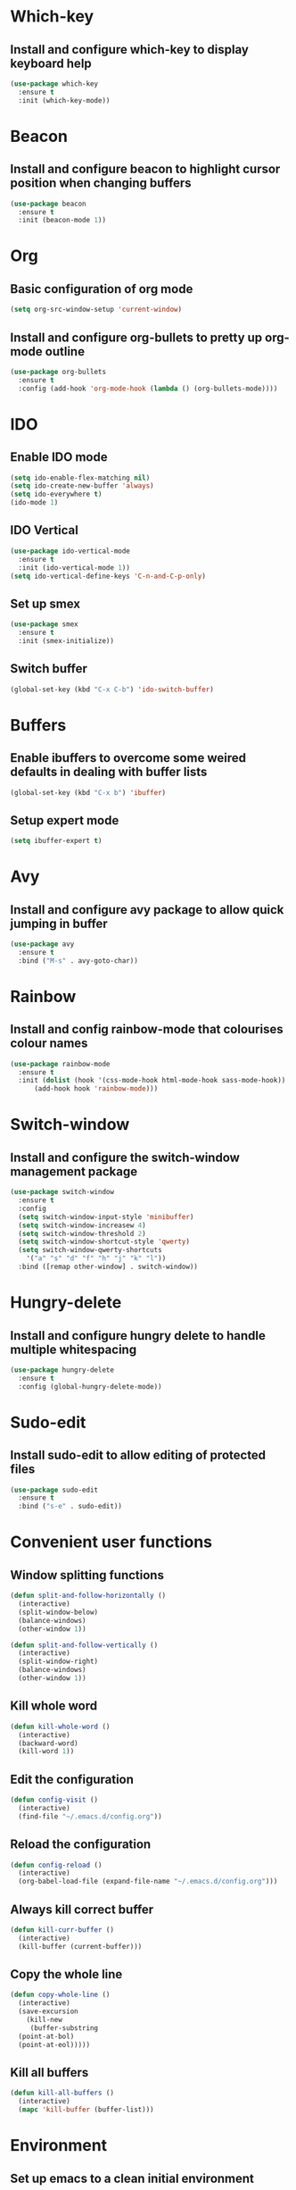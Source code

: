 * Which-key
** Install and configure which-key to display keyboard help 
#+BEGIN_SRC emacs-lisp
  (use-package which-key
    :ensure t
    :init (which-key-mode))
#+END_SRC
* Beacon
** Install and configure beacon to highlight cursor position when changing buffers
#+BEGIN_SRC emacs-lisp
  (use-package beacon
    :ensure t
    :init (beacon-mode 1))
#+END_SRC
* Org
** Basic configuration of org mode
#+BEGIN_SRC emacs-lisp
  (setq org-src-window-setup 'current-window)
#+END_SRC
** Install and configure org-bullets to pretty up org-mode outline
#+BEGIN_SRC emacs-lisp
  (use-package org-bullets
    :ensure t
    :config (add-hook 'org-mode-hook (lambda () (org-bullets-mode))))
#+END_SRC
* IDO
** Enable IDO mode
#+BEGIN_SRC emacs-lisp
  (setq ido-enable-flex-matching nil)
  (setq ido-create-new-buffer 'always)
  (setq ido-everywhere t)
  (ido-mode 1)
#+END_SRC
** IDO Vertical
#+BEGIN_SRC emacs-lisp
  (use-package ido-vertical-mode
    :ensure t
    :init (ido-vertical-mode 1))
  (setq ido-vertical-define-keys 'C-n-and-C-p-only)
#+END_SRC
** Set up smex 
#+BEGIN_SRC emacs-lisp
  (use-package smex
    :ensure t
    :init (smex-initialize))
#+END_SRC
** Switch buffer
#+BEGIN_SRC emacs-lisp
  (global-set-key (kbd "C-x C-b") 'ido-switch-buffer)
#+END_SRC
* Buffers
** Enable ibuffers to overcome some weired defaults in dealing with buffer lists
#+BEGIN_SRC emacs-lisp
  (global-set-key (kbd "C-x b") 'ibuffer)
#+END_SRC
** Setup expert mode
#+BEGIN_SRC emacs-lisp
  (setq ibuffer-expert t)
#+END_SRC
* Avy
** Install and configure avy package to allow quick jumping in buffer
#+BEGIN_SRC emacs-lisp
  (use-package avy
    :ensure t
    :bind ("M-s" . avy-goto-char))
#+END_SRC
* Rainbow
** Install and config rainbow-mode that colourises colour names
#+BEGIN_SRC emacs-lisp
  (use-package rainbow-mode
    :ensure t
    :init (dolist (hook '(css-mode-hook html-mode-hook sass-mode-hook))
	    (add-hook hook 'rainbow-mode)))
#+END_SRC
* Switch-window
** Install and configure the switch-window management package
#+BEGIN_SRC emacs-lisp
  (use-package switch-window
    :ensure t
    :config
    (setq switch-window-input-style 'minibuffer)
    (setq switch-window-increasew 4)
    (setq switch-window-threshold 2)
    (setq switch-window-shortcut-style 'qwerty)
    (setq switch-window-qwerty-shortcuts
	  '("a" "s" "d" "f" "h" "j" "k" "l"))
    :bind ([remap other-window] . switch-window))
#+END_SRC
* Hungry-delete
** Install and configure hungry delete to handle multiple whitespacing
#+BEGIN_SRC emacs-lisp
  (use-package hungry-delete
    :ensure t
    :config (global-hungry-delete-mode))
#+END_SRC
* Sudo-edit
** Install sudo-edit to allow editing of protected files
#+BEGIN_SRC emacs-lisp
  (use-package sudo-edit
    :ensure t
    :bind ("s-e" . sudo-edit))
#+END_SRC
* Convenient user functions
** Window splitting functions
#+BEGIN_SRC emacs-lisp
  (defun split-and-follow-horizontally ()
    (interactive)
    (split-window-below)
    (balance-windows)
    (other-window 1))

  (defun split-and-follow-vertically ()
    (interactive)
    (split-window-right)
    (balance-windows)
    (other-window 1))
#+END_SRC
** Kill whole word
#+BEGIN_SRC emacs-lisp
  (defun kill-whole-word ()
    (interactive)
    (backward-word)
    (kill-word 1))
#+END_SRC
** Edit the configuration
#+BEGIN_SRC emacs-lisp
  (defun config-visit ()
    (interactive)
    (find-file "~/.emacs.d/config.org"))
#+END_SRC
** Reload the configuration
#+BEGIN_SRC emacs-lisp
  (defun config-reload ()
    (interactive)
    (org-babel-load-file (expand-file-name "~/.emacs.d/config.org")))
#+END_SRC

** Always kill correct buffer
#+BEGIN_SRC emacs-lisp
  (defun kill-curr-buffer ()
    (interactive)
    (kill-buffer (current-buffer)))
#+END_SRC

** Copy the whole line
#+BEGIN_SRC emacs-lisp
  (defun copy-whole-line ()
    (interactive)
    (save-excursion
      (kill-new
       (buffer-substring
	(point-at-bol)
	(point-at-eol)))))
#+END_SRC
** Kill all buffers
#+BEGIN_SRC emacs-lisp
  (defun kill-all-buffers ()
    (interactive)
    (mapc 'kill-buffer (buffer-list)))
#+END_SRC
* Environment
** Set up emacs to a clean initial environment
#+BEGIN_SRC emacs-lisp
  (tool-bar-mode -1)
  (menu-bar-mode -1)
  (scroll-bar-mode -1)
  (defalias 'yes-or-no-p 'y-or-n-p)
  (setq inhibit-startup-message t)
  (setq column-number-mode t)
  (setq line-number-mode t)
  (setq scroll-conservatively 100)
  (setq ring-bell-function 'ignore)
  (when window-system (global-hl-line-mode t))
  (when window-system (global-prettify-symbols-mode t))
  (setq make-backup-file nil)
  (setq auto-save-default nil)
  (setq global-subword-mode t)
#+END_SRC
** Set up electric mode for auto completion of brackets, parenthesis
#+BEGIN_SRC emacs-lisp
  (setq electric-pair-pairs '(
			      (?\( . ?\))
			      (?\[ . ?\])
			      (?\{ . ?\})
			      (?\< . ?\>)))
  (electric-pair-mode t)
#+END_SRC
** Setup the initial frame size and position on the screen
#+BEGIN_SRC emacs-lisp
  (set-frame-position (selected-frame) 50 50)
  (setq initial-frame-alist
	'(
	  (width . 142) ; character
	  (height . 47) ; lines
	  ))
  (setq default-frame-alist
	'(
	  (width . 140) ; character
	  (height . 450) ; lines
	  ))
#+END_SRC

** Setting inbuilt shell to zsh
#+BEGIN_SRC emacs-lisp
  (defvar my-term-shell "/bin/zsh")
  (defadvice ansi-term (before force-bash)
    (interactive (list my-term-shell)))
  (ad-activate 'ansi-term)
#+END_SRC
** Setup global keyboard remapping
#+BEGIN_SRC emacs-lisp
  (global-set-key (kbd "M-x") 'smex)
  (global-set-key (kbd "C-c e") 'config-visit)
  (global-set-key (kbd "C-c r") 'config-reload)
  (global-set-key (kbd "s-<return>") 'ansi-term)
  (global-set-key (kbd "C-x 2") 'split-and-follow-horizontally)
  (global-set-key (kbd "C-x 3") 'split-and-follow-vertically)
  (global-set-key (kbd "C-c w w") 'kill-whole-word)
  (global-set-key (kbd "C-x k") 'kill-curr-buffer)
  (global-set-key (kbd "C-c w l") 'copy-whole-line)
  (global-set-key (kbd "C-C k a") 'kill-all-buffers)
#+END_SRC
